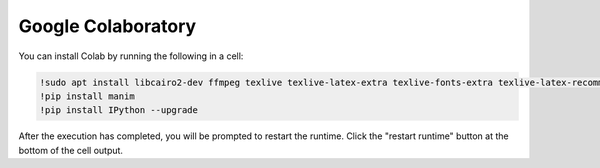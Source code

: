 Google Colaboratory
===================

You can install Colab by running the following in a cell:

.. code-block::

   !sudo apt install libcairo2-dev ffmpeg texlive texlive-latex-extra texlive-fonts-extra texlive-latex-recommended texlive-science texlive-fonts-extra tipa libpango1.0-dev
   !pip install manim
   !pip install IPython --upgrade

After the execution has completed, you will be prompted to restart the runtime. Click the "restart runtime" button at the bottom of the cell output.
